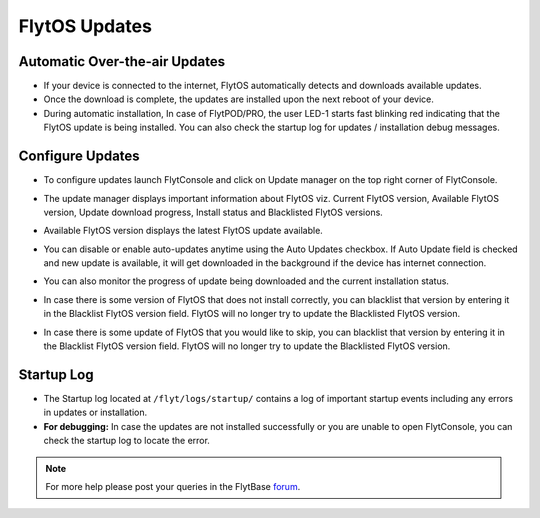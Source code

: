 .. _flytos_updates:

FlytOS Updates
==============

Automatic Over-the-air Updates
------------------------------

* If your device is connected to the internet, FlytOS automatically detects and downloads available updates.
* Once the download is complete, the updates are installed upon the next reboot of your device.
* During automatic installation, In case of FlytPOD/PRO, the user LED-1 starts fast blinking red indicating that the FlytOS update is being installed. You can also check the startup log for updates / installation debug messages.



Configure Updates
-----------------

* To configure updates launch FlytConsole and click on Update manager on the top right corner of FlytConsole. 
  
  .. image:: /_static/Images/UpdateManager.png
     :align: center 
     
  


* The update manager displays important information about FlytOS viz. Current FlytOS version, Available FlytOS version, Update download progress, Install status and Blacklisted FlytOS versions. 
* Available FlytOS version displays the latest FlytOS update available.   
* You can disable or enable auto-updates anytime using the Auto Updates checkbox. If Auto Update field is checked and new update is available, it will get downloaded in the background if the device has internet connection.
* You can also monitor the progress of update being downloaded and the current installation status.
* In case there is some version of FlytOS that does not install correctly, you can blacklist that version by entering it in the Blacklist FlytOS version field. FlytOS will no longer try to update the Blacklisted FlytOS version.
* In case there is some update of FlytOS that you would like to skip, you can blacklist that version by entering it in the Blacklist FlytOS version field. FlytOS will no longer try to update the Blacklisted FlytOS version.

Startup Log
-----------

* The Startup log located at ``/flyt/logs/startup/`` contains a log of important startup events including any errors in updates or installation.
* **For debugging:** In case the updates are not installed successfully or you are unable to open FlytConsole, you can check the startup log to locate the error. 
  

.. note:: For more help please post your queries in the FlytBase `forum <http://forums.flytbase.com/>`_. 